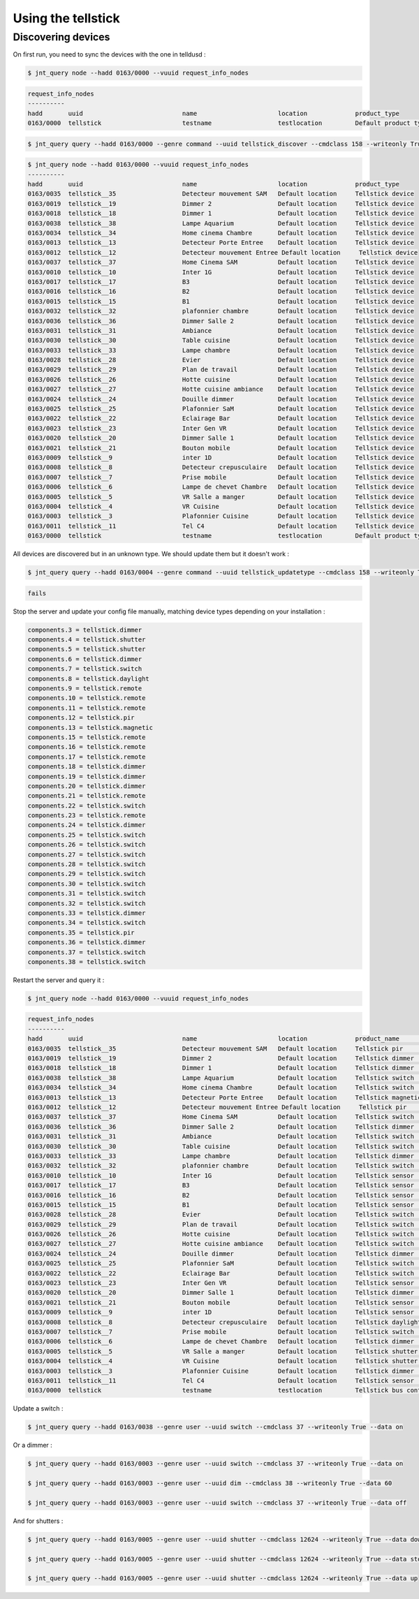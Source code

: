 ===================
Using the tellstick
===================


Discovering devices
===================

On first run, you need to sync the devices with the one in telldusd :

.. code:: bash

    $ jnt_query node --hadd 0163/0000 --vuuid request_info_nodes

.. code:: bash

    request_info_nodes
    ----------
    hadd       uuid                           name                      location             product_type
    0163/0000  tellstick                      testname                  testlocation         Default product type

.. code:: bash

    $ jnt_query query --hadd 0163/0000 --genre command --uuid tellstick_discover --cmdclass 158 --writeonly True --data True

.. code:: bash

    $ jnt_query node --hadd 0163/0000 --vuuid request_info_nodes
    ----------
    hadd       uuid                           name                      location             product_type
    0163/0035  tellstick__35                  Detecteur mouvement SAM   Default location     Tellstick device
    0163/0019  tellstick__19                  Dimmer 2                  Default location     Tellstick device
    0163/0018  tellstick__18                  Dimmer 1                  Default location     Tellstick device
    0163/0038  tellstick__38                  Lampe Aquarium            Default location     Tellstick device
    0163/0034  tellstick__34                  Home cinema Chambre       Default location     Tellstick device
    0163/0013  tellstick__13                  Detecteur Porte Entree    Default location     Tellstick device
    0163/0012  tellstick__12                  Detecteur mouvement Entree Default location     Tellstick device
    0163/0037  tellstick__37                  Home Cinema SAM           Default location     Tellstick device
    0163/0010  tellstick__10                  Inter 1G                  Default location     Tellstick device
    0163/0017  tellstick__17                  B3                        Default location     Tellstick device
    0163/0016  tellstick__16                  B2                        Default location     Tellstick device
    0163/0015  tellstick__15                  B1                        Default location     Tellstick device
    0163/0032  tellstick__32                  plafonnier chambre        Default location     Tellstick device
    0163/0036  tellstick__36                  Dimmer Salle 2            Default location     Tellstick device
    0163/0031  tellstick__31                  Ambiance                  Default location     Tellstick device
    0163/0030  tellstick__30                  Table cuisine             Default location     Tellstick device
    0163/0033  tellstick__33                  Lampe chambre             Default location     Tellstick device
    0163/0028  tellstick__28                  Evier                     Default location     Tellstick device
    0163/0029  tellstick__29                  Plan de travail           Default location     Tellstick device
    0163/0026  tellstick__26                  Hotte cuisine             Default location     Tellstick device
    0163/0027  tellstick__27                  Hotte cuisine ambiance    Default location     Tellstick device
    0163/0024  tellstick__24                  Douille dimmer            Default location     Tellstick device
    0163/0025  tellstick__25                  Plafonnier SaM            Default location     Tellstick device
    0163/0022  tellstick__22                  Eclairage Bar             Default location     Tellstick device
    0163/0023  tellstick__23                  Inter Gen VR              Default location     Tellstick device
    0163/0020  tellstick__20                  Dimmer Salle 1            Default location     Tellstick device
    0163/0021  tellstick__21                  Bouton mobile             Default location     Tellstick device
    0163/0009  tellstick__9                   inter 1D                  Default location     Tellstick device
    0163/0008  tellstick__8                   Detecteur crepusculaire   Default location     Tellstick device
    0163/0007  tellstick__7                   Prise mobile              Default location     Tellstick device
    0163/0006  tellstick__6                   Lampe de chevet Chambre   Default location     Tellstick device
    0163/0005  tellstick__5                   VR Salle a manger         Default location     Tellstick device
    0163/0004  tellstick__4                   VR Cuisine                Default location     Tellstick device
    0163/0003  tellstick__3                   Plafonnier Cuisine        Default location     Tellstick device
    0163/0011  tellstick__11                  Tel C4                    Default location     Tellstick device
    0163/0000  tellstick                      testname                  testlocation         Default product type

All devices are discovered but in an unknown type. We should update them but it doesn't work :

.. code:: bash

    $ jnt_query query --hadd 0163/0004 --genre command --uuid tellstick_updatetype --cmdclass 158 --writeonly True --data tellstick_shutter

.. code:: bash

    fails

Stop the server and update your config file manually, matching device types depending on your installation :

.. code:: bash

    components.3 = tellstick.dimmer
    components.4 = tellstick.shutter
    components.5 = tellstick.shutter
    components.6 = tellstick.dimmer
    components.7 = tellstick.switch
    components.8 = tellstick.daylight
    components.9 = tellstick.remote
    components.10 = tellstick.remote
    components.11 = tellstick.remote
    components.12 = tellstick.pir
    components.13 = tellstick.magnetic
    components.15 = tellstick.remote
    components.16 = tellstick.remote
    components.17 = tellstick.remote
    components.18 = tellstick.dimmer
    components.19 = tellstick.dimmer
    components.20 = tellstick.dimmer
    components.21 = tellstick.remote
    components.22 = tellstick.switch
    components.23 = tellstick.remote
    components.24 = tellstick.dimmer
    components.25 = tellstick.switch
    components.26 = tellstick.switch
    components.27 = tellstick.switch
    components.28 = tellstick.switch
    components.29 = tellstick.switch
    components.30 = tellstick.switch
    components.31 = tellstick.switch
    components.32 = tellstick.switch
    components.33 = tellstick.dimmer
    components.34 = tellstick.switch
    components.35 = tellstick.pir
    components.36 = tellstick.dimmer
    components.37 = tellstick.switch
    components.38 = tellstick.switch

Restart the server and query it :

.. code:: bash

    $ jnt_query node --hadd 0163/0000 --vuuid request_info_nodes

.. code:: bash

    request_info_nodes
    ----------
    hadd       uuid                           name                      location             product_name              product_type
    0163/0035  tellstick__35                  Detecteur mouvement SAM   Default location     Tellstick pir             Tellstick device
    0163/0019  tellstick__19                  Dimmer 2                  Default location     Tellstick dimmer          Tellstick device
    0163/0018  tellstick__18                  Dimmer 1                  Default location     Tellstick dimmer          Tellstick device
    0163/0038  tellstick__38                  Lampe Aquarium            Default location     Tellstick switch          Tellstick device
    0163/0034  tellstick__34                  Home cinema Chambre       Default location     Tellstick switch          Tellstick device
    0163/0013  tellstick__13                  Detecteur Porte Entree    Default location     Tellstick magnetic        Tellstick device
    0163/0012  tellstick__12                  Detecteur mouvement Entree Default location     Tellstick pir             Tellstick device
    0163/0037  tellstick__37                  Home Cinema SAM           Default location     Tellstick switch          Tellstick device
    0163/0036  tellstick__36                  Dimmer Salle 2            Default location     Tellstick dimmer          Tellstick device
    0163/0031  tellstick__31                  Ambiance                  Default location     Tellstick switch          Tellstick device
    0163/0030  tellstick__30                  Table cuisine             Default location     Tellstick switch          Tellstick device
    0163/0033  tellstick__33                  Lampe chambre             Default location     Tellstick dimmer          Tellstick device
    0163/0032  tellstick__32                  plafonnier chambre        Default location     Tellstick switch          Tellstick device
    0163/0010  tellstick__10                  Inter 1G                  Default location     Tellstick sensor          Tellstick device
    0163/0017  tellstick__17                  B3                        Default location     Tellstick sensor          Tellstick device
    0163/0016  tellstick__16                  B2                        Default location     Tellstick sensor          Tellstick device
    0163/0015  tellstick__15                  B1                        Default location     Tellstick sensor          Tellstick device
    0163/0028  tellstick__28                  Evier                     Default location     Tellstick switch          Tellstick device
    0163/0029  tellstick__29                  Plan de travail           Default location     Tellstick switch          Tellstick device
    0163/0026  tellstick__26                  Hotte cuisine             Default location     Tellstick switch          Tellstick device
    0163/0027  tellstick__27                  Hotte cuisine ambiance    Default location     Tellstick switch          Tellstick device
    0163/0024  tellstick__24                  Douille dimmer            Default location     Tellstick dimmer          Tellstick device
    0163/0025  tellstick__25                  Plafonnier SaM            Default location     Tellstick switch          Tellstick device
    0163/0022  tellstick__22                  Eclairage Bar             Default location     Tellstick switch          Tellstick device
    0163/0023  tellstick__23                  Inter Gen VR              Default location     Tellstick sensor          Tellstick device
    0163/0020  tellstick__20                  Dimmer Salle 1            Default location     Tellstick dimmer          Tellstick device
    0163/0021  tellstick__21                  Bouton mobile             Default location     Tellstick sensor          Tellstick device
    0163/0009  tellstick__9                   inter 1D                  Default location     Tellstick sensor          Tellstick device
    0163/0008  tellstick__8                   Detecteur crepusculaire   Default location     Tellstick daylight        Tellstick device
    0163/0007  tellstick__7                   Prise mobile              Default location     Tellstick switch          Tellstick device
    0163/0006  tellstick__6                   Lampe de chevet Chambre   Default location     Tellstick dimmer          Tellstick device
    0163/0005  tellstick__5                   VR Salle a manger         Default location     Tellstick shutter         Tellstick device
    0163/0004  tellstick__4                   VR Cuisine                Default location     Tellstick shutter         Tellstick device
    0163/0003  tellstick__3                   Plafonnier Cuisine        Default location     Tellstick dimmer          Tellstick device
    0163/0011  tellstick__11                  Tel C4                    Default location     Tellstick sensor          Tellstick device
    0163/0000  tellstick                      testname                  testlocation         Tellstick bus controller  Default product type

Update a switch :

.. code:: bash

    $ jnt_query query --hadd 0163/0038 --genre user --uuid switch --cmdclass 37 --writeonly True --data on

Or a dimmer :

.. code:: bash

    $ jnt_query query --hadd 0163/0003 --genre user --uuid switch --cmdclass 37 --writeonly True --data on

    $ jnt_query query --hadd 0163/0003 --genre user --uuid dim --cmdclass 38 --writeonly True --data 60

    $ jnt_query query --hadd 0163/0003 --genre user --uuid switch --cmdclass 37 --writeonly True --data off

And for shutters :

.. code:: bash

    $ jnt_query query --hadd 0163/0005 --genre user --uuid shutter --cmdclass 12624 --writeonly True --data down

    $ jnt_query query --hadd 0163/0005 --genre user --uuid shutter --cmdclass 12624 --writeonly True --data stop

    $ jnt_query query --hadd 0163/0005 --genre user --uuid shutter --cmdclass 12624 --writeonly True --data up

